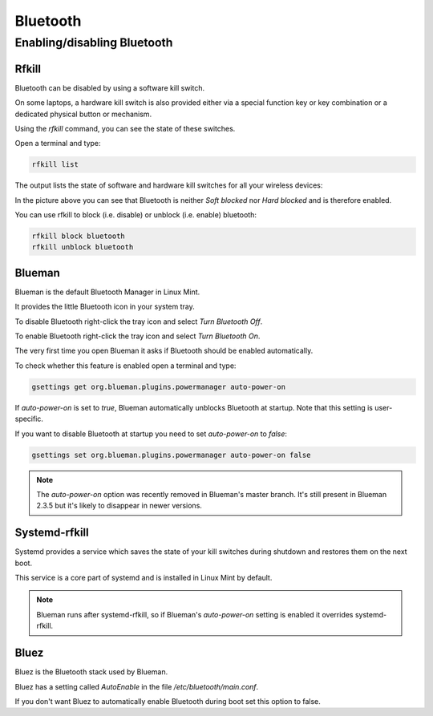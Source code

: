 #########
Bluetooth
#########

Enabling/disabling Bluetooth
============================

Rfkill
------

Bluetooth can be disabled by using a software kill switch.

On some laptops, a hardware kill switch is also provided either via a special function key or key combination or a dedicated physical button or mechanism.

Using the `rfkill` command, you can see the state of these switches.

Open a terminal and type:

.. code-block:: bash

    rfkill list

The output lists the state of software and hardware kill switches for all your wireless devices:

.. image:: images/rfkill.png

In the picture above you can see that Bluetooth is neither `Soft blocked` nor `Hard blocked` and is therefore enabled.

You can use rfkill to block (i.e. disable) or unblock (i.e. enable) bluetooth:

.. code-block:: bash

    rfkill block bluetooth
    rfkill unblock bluetooth

Blueman
-------

Blueman is the default Bluetooth Manager in Linux Mint.

It provides the little Bluetooth icon in your system tray.

To disable Bluetooth right-click the tray icon and select `Turn Bluetooth Off`.

To enable Bluetooth right-click the tray icon and select `Turn Bluetooth On`.

The very first time you open Blueman it asks if Bluetooth should be enabled automatically.

To check whether this feature is enabled open a terminal and type:

.. code-block:: bash

    gsettings get org.blueman.plugins.powermanager auto-power-on

If `auto-power-on` is set to `true`, Blueman automatically unblocks Bluetooth at startup.
Note that this setting is user-specific.

If you want to disable Bluetooth at startup you need to set `auto-power-on` to `false`:

.. code-block:: bash

    gsettings set org.blueman.plugins.powermanager auto-power-on false

.. note::

    The `auto-power-on` option was recently removed in Blueman's master branch. It's still present in Blueman 2.3.5 but it's likely to disappear in newer versions.

Systemd-rfkill
--------------

Systemd provides a service which saves the state of your kill switches during shutdown and restores them on the next boot.

This service is a core part of systemd and is installed in Linux Mint by default.

.. note::

    Blueman runs after systemd-rfkill, so if Blueman's `auto-power-on` setting is enabled it overrides systemd-rfkill.

Bluez
-----

Bluez is the Bluetooth stack used by Blueman.

Bluez has a setting called `AutoEnable` in the file `/etc/bluetooth/main.conf`.

If you don't want Bluez to automatically enable Bluetooth during boot set this option to false.
